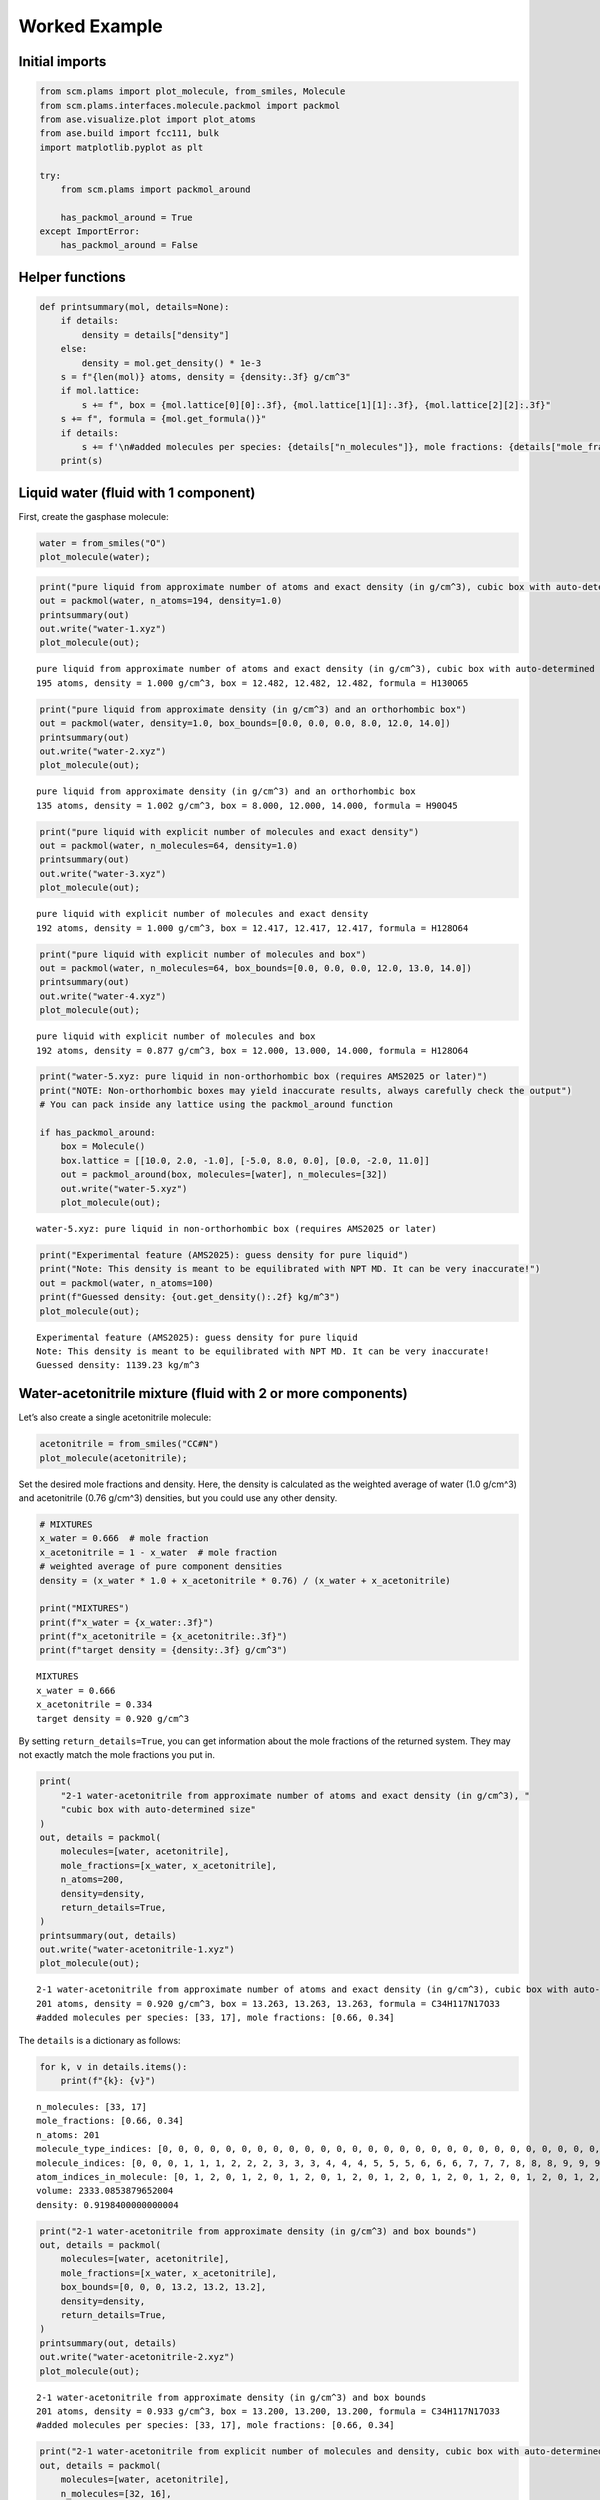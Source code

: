 Worked Example
--------------

Initial imports
~~~~~~~~~~~~~~~

.. code:: ipython3

    from scm.plams import plot_molecule, from_smiles, Molecule
    from scm.plams.interfaces.molecule.packmol import packmol
    from ase.visualize.plot import plot_atoms
    from ase.build import fcc111, bulk
    import matplotlib.pyplot as plt
    
    try:
        from scm.plams import packmol_around
    
        has_packmol_around = True
    except ImportError:
        has_packmol_around = False

Helper functions
~~~~~~~~~~~~~~~~

.. code:: ipython3

    def printsummary(mol, details=None):
        if details:
            density = details["density"]
        else:
            density = mol.get_density() * 1e-3
        s = f"{len(mol)} atoms, density = {density:.3f} g/cm^3"
        if mol.lattice:
            s += f", box = {mol.lattice[0][0]:.3f}, {mol.lattice[1][1]:.3f}, {mol.lattice[2][2]:.3f}"
        s += f", formula = {mol.get_formula()}"
        if details:
            s += f'\n#added molecules per species: {details["n_molecules"]}, mole fractions: {details["mole_fractions"]}'
        print(s)

Liquid water (fluid with 1 component)
~~~~~~~~~~~~~~~~~~~~~~~~~~~~~~~~~~~~~

First, create the gasphase molecule:

.. code:: ipython3

    water = from_smiles("O")
    plot_molecule(water);



.. image:: PackMol_files/PackMol_5_0.png


.. code:: ipython3

    print("pure liquid from approximate number of atoms and exact density (in g/cm^3), cubic box with auto-determined size")
    out = packmol(water, n_atoms=194, density=1.0)
    printsummary(out)
    out.write("water-1.xyz")
    plot_molecule(out);


.. parsed-literal::

    pure liquid from approximate number of atoms and exact density (in g/cm^3), cubic box with auto-determined size
    195 atoms, density = 1.000 g/cm^3, box = 12.482, 12.482, 12.482, formula = H130O65



.. image:: PackMol_files/PackMol_6_1.png


.. code:: ipython3

    print("pure liquid from approximate density (in g/cm^3) and an orthorhombic box")
    out = packmol(water, density=1.0, box_bounds=[0.0, 0.0, 0.0, 8.0, 12.0, 14.0])
    printsummary(out)
    out.write("water-2.xyz")
    plot_molecule(out);


.. parsed-literal::

    pure liquid from approximate density (in g/cm^3) and an orthorhombic box
    135 atoms, density = 1.002 g/cm^3, box = 8.000, 12.000, 14.000, formula = H90O45



.. image:: PackMol_files/PackMol_7_1.png


.. code:: ipython3

    print("pure liquid with explicit number of molecules and exact density")
    out = packmol(water, n_molecules=64, density=1.0)
    printsummary(out)
    out.write("water-3.xyz")
    plot_molecule(out);


.. parsed-literal::

    pure liquid with explicit number of molecules and exact density
    192 atoms, density = 1.000 g/cm^3, box = 12.417, 12.417, 12.417, formula = H128O64



.. image:: PackMol_files/PackMol_8_1.png


.. code:: ipython3

    print("pure liquid with explicit number of molecules and box")
    out = packmol(water, n_molecules=64, box_bounds=[0.0, 0.0, 0.0, 12.0, 13.0, 14.0])
    printsummary(out)
    out.write("water-4.xyz")
    plot_molecule(out);


.. parsed-literal::

    pure liquid with explicit number of molecules and box
    192 atoms, density = 0.877 g/cm^3, box = 12.000, 13.000, 14.000, formula = H128O64



.. image:: PackMol_files/PackMol_9_1.png


.. code:: ipython3

    print("water-5.xyz: pure liquid in non-orthorhombic box (requires AMS2025 or later)")
    print("NOTE: Non-orthorhombic boxes may yield inaccurate results, always carefully check the output")
    # You can pack inside any lattice using the packmol_around function
    
    if has_packmol_around:
        box = Molecule()
        box.lattice = [[10.0, 2.0, -1.0], [-5.0, 8.0, 0.0], [0.0, -2.0, 11.0]]
        out = packmol_around(box, molecules=[water], n_molecules=[32])
        out.write("water-5.xyz")
        plot_molecule(out);


.. parsed-literal::

    water-5.xyz: pure liquid in non-orthorhombic box (requires AMS2025 or later)



.. image:: PackMol_files/PackMol_10_1.png


.. code:: ipython3

    print("Experimental feature (AMS2025): guess density for pure liquid")
    print("Note: This density is meant to be equilibrated with NPT MD. It can be very inaccurate!")
    out = packmol(water, n_atoms=100)
    print(f"Guessed density: {out.get_density():.2f} kg/m^3")
    plot_molecule(out);


.. parsed-literal::

    Experimental feature (AMS2025): guess density for pure liquid
    Note: This density is meant to be equilibrated with NPT MD. It can be very inaccurate!
    Guessed density: 1139.23 kg/m^3



.. image:: PackMol_files/PackMol_11_1.png


Water-acetonitrile mixture (fluid with 2 or more components)
~~~~~~~~~~~~~~~~~~~~~~~~~~~~~~~~~~~~~~~~~~~~~~~~~~~~~~~~~~~~

Let’s also create a single acetonitrile molecule:

.. code:: ipython3

    acetonitrile = from_smiles("CC#N")
    plot_molecule(acetonitrile);



.. image:: PackMol_files/PackMol_13_0.png


Set the desired mole fractions and density. Here, the density is
calculated as the weighted average of water (1.0 g/cm^3) and
acetonitrile (0.76 g/cm^3) densities, but you could use any other
density.

.. code:: ipython3

    # MIXTURES
    x_water = 0.666  # mole fraction
    x_acetonitrile = 1 - x_water  # mole fraction
    # weighted average of pure component densities
    density = (x_water * 1.0 + x_acetonitrile * 0.76) / (x_water + x_acetonitrile)
    
    print("MIXTURES")
    print(f"x_water = {x_water:.3f}")
    print(f"x_acetonitrile = {x_acetonitrile:.3f}")
    print(f"target density = {density:.3f} g/cm^3")


.. parsed-literal::

    MIXTURES
    x_water = 0.666
    x_acetonitrile = 0.334
    target density = 0.920 g/cm^3


By setting ``return_details=True``, you can get information about the
mole fractions of the returned system. They may not exactly match the
mole fractions you put in.

.. code:: ipython3

    print(
        "2-1 water-acetonitrile from approximate number of atoms and exact density (in g/cm^3), "
        "cubic box with auto-determined size"
    )
    out, details = packmol(
        molecules=[water, acetonitrile],
        mole_fractions=[x_water, x_acetonitrile],
        n_atoms=200,
        density=density,
        return_details=True,
    )
    printsummary(out, details)
    out.write("water-acetonitrile-1.xyz")
    plot_molecule(out);


.. parsed-literal::

    2-1 water-acetonitrile from approximate number of atoms and exact density (in g/cm^3), cubic box with auto-determined size
    201 atoms, density = 0.920 g/cm^3, box = 13.263, 13.263, 13.263, formula = C34H117N17O33
    #added molecules per species: [33, 17], mole fractions: [0.66, 0.34]



.. image:: PackMol_files/PackMol_17_1.png


The ``details`` is a dictionary as follows:

.. code:: ipython3

    for k, v in details.items():
        print(f"{k}: {v}")


.. parsed-literal::

    n_molecules: [33, 17]
    mole_fractions: [0.66, 0.34]
    n_atoms: 201
    molecule_type_indices: [0, 0, 0, 0, 0, 0, 0, 0, 0, 0, 0, 0, 0, 0, 0, 0, 0, 0, 0, 0, 0, 0, 0, 0, 0, 0, 0, 0, 0, 0, 0, 0, 0, 0, 0, 0, 0, 0, 0, 0, 0, 0, 0, 0, 0, 0, 0, 0, 0, 0, 0, 0, 0, 0, 0, 0, 0, 0, 0, 0, 0, 0, 0, 0, 0, 0, 0, 0, 0, 0, 0, 0, 0, 0, 0, 0, 0, 0, 0, 0, 0, 0, 0, 0, 0, 0, 0, 0, 0, 0, 0, 0, 0, 0, 0, 0, 0, 0, 0, 1, 1, 1, 1, 1, 1, 1, 1, 1, 1, 1, 1, 1, 1, 1, 1, 1, 1, 1, 1, 1, 1, 1, 1, 1, 1, 1, 1, 1, 1, 1, 1, 1, 1, 1, 1, 1, 1, 1, 1, 1, 1, 1, 1, 1, 1, 1, 1, 1, 1, 1, 1, 1, 1, 1, 1, 1, 1, 1, 1, 1, 1, 1, 1, 1, 1, 1, 1, 1, 1, 1, 1, 1, 1, 1, 1, 1, 1, 1, 1, 1, 1, 1, 1, 1, 1, 1, 1, 1, 1, 1, 1, 1, 1, 1, 1, 1, 1, 1, 1, 1, 1]
    molecule_indices: [0, 0, 0, 1, 1, 1, 2, 2, 2, 3, 3, 3, 4, 4, 4, 5, 5, 5, 6, 6, 6, 7, 7, 7, 8, 8, 8, 9, 9, 9, 10, 10, 10, 11, 11, 11, 12, 12, 12, 13, 13, 13, 14, 14, 14, 15, 15, 15, 16, 16, 16, 17, 17, 17, 18, 18, 18, 19, 19, 19, 20, 20, 20, 21, 21, 21, 22, 22, 22, 23, 23, 23, 24, 24, 24, 25, 25, 25, 26, 26, 26, 27, 27, 27, 28, 28, 28, 29, 29, 29, 30, 30, 30, 31, 31, 31, 32, 32, 32, 33, 33, 33, 33, 33, 33, 34, 34, 34, 34, 34, 34, 35, 35, 35, 35, 35, 35, 36, 36, 36, 36, 36, 36, 37, 37, 37, 37, 37, 37, 38, 38, 38, 38, 38, 38, 39, 39, 39, 39, 39, 39, 40, 40, 40, 40, 40, 40, 41, 41, 41, 41, 41, 41, 42, 42, 42, 42, 42, 42, 43, 43, 43, 43, 43, 43, 44, 44, 44, 44, 44, 44, 45, 45, 45, 45, 45, 45, 46, 46, 46, 46, 46, 46, 47, 47, 47, 47, 47, 47, 48, 48, 48, 48, 48, 48, 49, 49, 49, 49, 49, 49]
    atom_indices_in_molecule: [0, 1, 2, 0, 1, 2, 0, 1, 2, 0, 1, 2, 0, 1, 2, 0, 1, 2, 0, 1, 2, 0, 1, 2, 0, 1, 2, 0, 1, 2, 0, 1, 2, 0, 1, 2, 0, 1, 2, 0, 1, 2, 0, 1, 2, 0, 1, 2, 0, 1, 2, 0, 1, 2, 0, 1, 2, 0, 1, 2, 0, 1, 2, 0, 1, 2, 0, 1, 2, 0, 1, 2, 0, 1, 2, 0, 1, 2, 0, 1, 2, 0, 1, 2, 0, 1, 2, 0, 1, 2, 0, 1, 2, 0, 1, 2, 0, 1, 2, 0, 1, 2, 3, 4, 5, 0, 1, 2, 3, 4, 5, 0, 1, 2, 3, 4, 5, 0, 1, 2, 3, 4, 5, 0, 1, 2, 3, 4, 5, 0, 1, 2, 3, 4, 5, 0, 1, 2, 3, 4, 5, 0, 1, 2, 3, 4, 5, 0, 1, 2, 3, 4, 5, 0, 1, 2, 3, 4, 5, 0, 1, 2, 3, 4, 5, 0, 1, 2, 3, 4, 5, 0, 1, 2, 3, 4, 5, 0, 1, 2, 3, 4, 5, 0, 1, 2, 3, 4, 5, 0, 1, 2, 3, 4, 5, 0, 1, 2, 3, 4, 5]
    volume: 2333.0853879652004
    density: 0.9198400000000004


.. code:: ipython3

    print("2-1 water-acetonitrile from approximate density (in g/cm^3) and box bounds")
    out, details = packmol(
        molecules=[water, acetonitrile],
        mole_fractions=[x_water, x_acetonitrile],
        box_bounds=[0, 0, 0, 13.2, 13.2, 13.2],
        density=density,
        return_details=True,
    )
    printsummary(out, details)
    out.write("water-acetonitrile-2.xyz")
    plot_molecule(out);


.. parsed-literal::

    2-1 water-acetonitrile from approximate density (in g/cm^3) and box bounds
    201 atoms, density = 0.933 g/cm^3, box = 13.200, 13.200, 13.200, formula = C34H117N17O33
    #added molecules per species: [33, 17], mole fractions: [0.66, 0.34]



.. image:: PackMol_files/PackMol_20_1.png


.. code:: ipython3

    print("2-1 water-acetonitrile from explicit number of molecules and density, cubic box with auto-determined size")
    out, details = packmol(
        molecules=[water, acetonitrile],
        n_molecules=[32, 16],
        density=density,
        return_details=True,
    )
    printsummary(out, details)
    out.write("water-acetonitrile-3.xyz")
    plot_molecule(out);


.. parsed-literal::

    2-1 water-acetonitrile from explicit number of molecules and density, cubic box with auto-determined size
    192 atoms, density = 0.920 g/cm^3, box = 13.058, 13.058, 13.058, formula = C32H112N16O32
    #added molecules per species: [32, 16], mole fractions: [0.6666666666666666, 0.3333333333333333]



.. image:: PackMol_files/PackMol_21_1.png


.. code:: ipython3

    print("2-1 water-acetonitrile from explicit number of molecules and box")
    out = packmol(
        molecules=[water, acetonitrile],
        n_molecules=[32, 16],
        box_bounds=[0, 0, 0, 13.2, 13.2, 13.2],
    )
    printsummary(out)
    out.write("water-acetonitrile-4.xyz")
    plot_molecule(out);


.. parsed-literal::

    2-1 water-acetonitrile from explicit number of molecules and box
    192 atoms, density = 0.890 g/cm^3, box = 13.200, 13.200, 13.200, formula = C32H112N16O32



.. image:: PackMol_files/PackMol_22_1.png


.. code:: ipython3

    print("Experimental feature (AMS2025): guess density for mixture")
    print("Note: This density is meant to be equilibrated with NPT MD. It can be very inaccurate!")
    out = packmol([water, acetonitrile], mole_fractions=[x_water, x_acetonitrile], n_atoms=100)
    print(f"Guessed density: {out.get_density():.2f} kg/m^3")
    plot_molecule(out);


.. parsed-literal::

    Experimental feature (AMS2025): guess density for mixture
    Note: This density is meant to be equilibrated with NPT MD. It can be very inaccurate!
    Guessed density: 853.04 kg/m^3



.. image:: PackMol_files/PackMol_23_1.png


Pack inside sphere
~~~~~~~~~~~~~~~~~~

Set ``sphere=True`` to pack in a sphere (non-periodic) instead of in a
periodic box. The sphere will be centered near the origin.

.. code:: ipython3

    print("water in a sphere from exact density and number of molecules")
    out, details = packmol(molecules=[water], n_molecules=[100], density=1.0, return_details=True, sphere=True)
    printsummary(out, details)
    print(f"Radius  of sphere: {details['radius']:.3f} ang.")
    print(f"Center of mass xyz (ang): {out.get_center_of_mass()}")
    out.write("water-sphere.xyz")
    plot_molecule(out);


.. parsed-literal::

    water in a sphere from exact density and number of molecules
    300 atoms, density = 1.000 g/cm^3, formula = H200O100
    #added molecules per species: [100], mole fractions: [1.0]
    Radius  of sphere: 8.939 ang.
    Center of mass xyz (ang): (-0.4387310024277284, -0.13878223396461692, -0.24909134060025434)



.. image:: PackMol_files/PackMol_25_1.png


.. code:: ipython3

    print(
        "2-1 water-acetonitrile in a sphere from exact density (in g/cm^3) and "
        "approximate number of atoms and mole fractions"
    )
    out, details = packmol(
        molecules=[water, acetonitrile],
        mole_fractions=[x_water, x_acetonitrile],
        n_atoms=500,
        density=density,
        return_details=True,
        sphere=True,
    )
    printsummary(out, details)
    out.write("water-acetonitrile-sphere.xyz")
    plot_molecule(out);


.. parsed-literal::

    2-1 water-acetonitrile in a sphere from exact density (in g/cm^3) and approximate number of atoms and mole fractions
    501 atoms, density = 0.920 g/cm^3, formula = C84H292N42O83
    #added molecules per species: [83, 42], mole fractions: [0.664, 0.336]



.. image:: PackMol_files/PackMol_26_1.png


Packing ions, total system charge
~~~~~~~~~~~~~~~~~~~~~~~~~~~~~~~~~

The total system charge will be sum of the charges of the constituent
molecules.

In PLAMS, ``molecule.properties.charge`` specifies the charge:

.. code:: ipython3

    ammonium = from_smiles("[NH4+]")  # ammonia.properties.charge == +1
    chloride = from_smiles("[Cl-]")  # chloride.properties.charge == -1
    print("3 water molecules, 3 ammonium, 1 chloride (non-periodic)")
    print("Initial charges:")
    print(f"Water: {water.properties.get('charge', 0)}")
    print(f"Ammonium: {ammonium.properties.get('charge', 0)}")
    print(f"Chloride: {chloride.properties.get('charge', 0)}")
    out = packmol(molecules=[water, ammonium, chloride], n_molecules=[3, 3, 1], density=0.4, sphere=True)
    tot_charge = out.properties.get("charge", 0)
    print(f"Total charge of packmol-generated system: {tot_charge}")
    out.write("water-ammonium-chloride.xyz")
    plot_molecule(out);


.. parsed-literal::

    3 water molecules, 3 ammonium, 1 chloride (non-periodic)
    Initial charges:
    Water: 0
    Ammonium: 1
    Chloride: -1
    Total charge of packmol-generated system: 2



.. image:: PackMol_files/PackMol_28_1.png


Microsolvation
~~~~~~~~~~~~~~

``packmol_microsolvation`` can create a microsolvation sphere around a
solute.

.. code:: ipython3

    from scm.plams import packmol_microsolvation
    
    out = packmol_microsolvation(solute=acetonitrile, solvent=water, density=1.5, threshold=4.0)
    # for microsolvation it's a good idea to have a higher density than normal to get enough solvent molecules
    print(f"Microsolvated structure: {len(out)} atoms.")
    out.write("acetonitrile-microsolvated.xyz")
    
    figsize = (3, 3)
    plot_molecule(out, figsize=figsize);


.. parsed-literal::

    Microsolvated structure: 78 atoms.



.. image:: PackMol_files/PackMol_30_1.png


Solid-liquid or solid-gas interfaces
~~~~~~~~~~~~~~~~~~~~~~~~~~~~~~~~~~~~

First, create a slab using the ASE ``fcc111`` function

.. code:: ipython3

    from scm.plams import plot_molecule, fromASE
    from ase.build import fcc111
    
    rotation = "90x,0y,0z"  # sideview of slab
    slab = fromASE(fcc111("Al", size=(4, 6, 3), vacuum=15.0, orthogonal=True, periodic=True))
    plot_molecule(slab, figsize=figsize, rotation=rotation);



.. image:: PackMol_files/PackMol_32_0.png


.. code:: ipython3

    print("water surrounding an Al slab, from an approximate density")
    if has_packmol_around:
        out = packmol_around(slab, water, density=1.0)
        printsummary(out)
        out.write("al-water-pure.xyz")
        plot_molecule(out, figsize=figsize, rotation=rotation);


.. parsed-literal::

    water surrounding an Al slab, from an approximate density
    546 atoms, density = 1.345 g/cm^3, box = 11.455, 14.881, 34.677, formula = Al72H316O158



.. image:: PackMol_files/PackMol_33_1.png


.. code:: ipython3

    print("2-1 water-acetonitrile mixture surrounding an Al slab, from mole fractions and an approximate density")
    if has_packmol_around:
        out = packmol_around(slab, [water, acetonitrile], mole_fractions=[x_water, x_acetonitrile], density=density)
        printsummary(out)
        out.write("al-water-acetonitrile.xyz")
        plot_molecule(out, figsize=figsize, rotation=rotation);


.. parsed-literal::

    2-1 water-acetonitrile mixture surrounding an Al slab, from mole fractions and an approximate density
    480 atoms, density = 1.282 g/cm^3, box = 11.455, 14.881, 34.677, formula = C68H238Al72N34O68



.. image:: PackMol_files/PackMol_34_1.png


.. code:: ipython3

    from ase.build import surface
    
    if has_packmol_around:
        print("water surrounding non-orthorhombic Au(211) slab, from an approximate number of molecules")
        print("NOTE: non-orthorhombic cell, results are approximate, requires AMS2025")
        slab = surface("Au", (2, 1, 1), 6)
        slab.center(vacuum=11.0, axis=2)
        slab.set_pbc(True)
        out = packmol_around(fromASE(slab), [water], n_molecules=[32], tolerance=1.8)
        out.write("Au211-water.xyz")
        plot_molecule(out, figsize=figsize, rotation=rotation)
        print(f"{out.lattice=}")


.. parsed-literal::

    water surrounding non-orthorhombic Au(211) slab, from an approximate number of molecules
    NOTE: non-orthorhombic cell, results are approximate
    out.lattice=[(9.1231573482, 0.0, 0.0), (3.6492629392999993, 4.4694160692, 0.0), (0.0, 0.0, 31.161091638)]



.. image:: PackMol_files/PackMol_35_1.png


Pack inside voids in crystals
~~~~~~~~~~~~~~~~~~~~~~~~~~~~~

Use the ``packmol_around`` function. You can decrease ``tolerance`` if
you need to pack very tightly. The default value for ``tolerance`` is
2.0.

.. code:: ipython3

    from scm.plams import fromASE
    from ase.build import bulk
    
    bulk_Al = fromASE(bulk("Al", cubic=True).repeat((3, 3, 3)))
    rotation = "-85x,5y,0z"
    plot_molecule(bulk_Al, rotation=rotation, radii=0.4);



.. image:: PackMol_files/PackMol_37_0.png


.. code:: ipython3

    if has_packmol_around:
        out = packmol_around(
            current=bulk_Al,
            molecules=[from_smiles("[H]"), from_smiles("[He]")],
            n_molecules=[50, 20],
            tolerance=1.5,
        )
        plot_molecule(out, rotation=rotation, radii=0.4)
        printsummary(out)
        out.write("al-bulk-with-h-he.xyz")


.. parsed-literal::

    178 atoms, density = 2.819 g/cm^3, box = 12.150, 12.150, 12.150, formula = Al108H50He20



.. image:: PackMol_files/PackMol_38_1.png


Bonds, atom properties (force field types, regions, …)
~~~~~~~~~~~~~~~~~~~~~~~~~~~~~~~~~~~~~~~~~~~~~~~~~~~~~~

The ``packmol()`` function accepts the arguments ``keep_bonds`` and
``keep_atom_properties``. These options will keep the bonds defined for
the constitutent molecules, as well as any atomic properties.

The bonds and atom properties are easiest to see by printing the System
block for an AMS job:

.. code:: ipython3

    from scm.plams import Settings
    
    water = from_smiles("O")
    n2 = from_smiles("N#N")
    
    # delete properties coming from from_smiles
    for at in water:
        at.properties = Settings()
    for at in n2:
        at.properties = Settings()
    
    water[1].properties.region = "oxygen_atom"
    water[2].properties.mass = 2.014  # deuterium
    water.delete_bond(water[1, 2])  # delete bond between atoms 1 and 2 (O and H)

.. code:: ipython3

    from scm.plams import AMSJob
    
    out = packmol([water, n2], n_molecules=[2, 1], density=0.5)
    print(AMSJob(molecule=out).get_input())


.. parsed-literal::

    System
      Atoms
                  O       4.1868320000       4.4500920000       1.8690070000 region=mol0,oxygen_atom
                  H       4.9590880000       4.9673550000       2.1803550000 mass=2.014 region=mol0
                  H       3.6334950000       4.9619400000       1.2396860000 region=mol0
                  O       4.9424240000       1.9897370000       0.9183610000 region=mol0,oxygen_atom
                  H       4.9815840000       1.0191060000       1.0495930000 mass=2.014 region=mol0
                  H       4.0386210000       2.3429420000       1.0686990000 region=mol0
                  N       4.8437790000       1.3182120000       3.2341500000 region=mol1
                  N       4.3966890000       1.2649030000       4.2487370000 region=mol1
      End
      BondOrders
         1 3 1.0
         4 6 1.0
         7 8 3.0
      End
      Lattice
             5.9692549746     0.0000000000     0.0000000000
             0.0000000000     5.9692549746     0.0000000000
             0.0000000000     0.0000000000     5.9692549746
      End
    End
    


By default, the ``packmol()`` function assigns regions called ``mol0``,
``mol1``, etc. to the different added molecules. The ``region_names``
option lets you set custom names.

.. code:: ipython3

    out = packmol(
        [water, n2],
        n_molecules=[2, 1],
        density=0.5,
        region_names=["water", "nitrogen_molecule"],
    )
    print(AMSJob(molecule=out).get_input())


.. parsed-literal::

    System
      Atoms
                  O       4.9617580000       2.2332440000       1.6599170000 region=oxygen_atom,water
                  H       4.1774520000       2.4776920000       1.1251390000 mass=2.014 region=water
                  H       4.8211850000       2.4073480000       2.6160250000 region=water
                  O       4.1824310000       4.9939520000       1.8730120000 region=oxygen_atom,water
                  H       5.0127480000       4.4730110000       1.8816480000 mass=2.014 region=water
                  H       3.7965120000       5.0520740000       0.9719550000 region=water
                  N       0.9478880000       3.8558950000       1.9641230000 region=nitrogen_molecule
                  N       1.8296180000       4.1568080000       1.3606970000 region=nitrogen_molecule
      End
      BondOrders
         1 3 1.0
         4 6 1.0
         7 8 3.0
      End
      Lattice
             5.9692549746     0.0000000000     0.0000000000
             0.0000000000     5.9692549746     0.0000000000
             0.0000000000     0.0000000000     5.9692549746
      End
    End
    


Below, we also set ``keep_atom_properties=False``, this will remove the
previous regions (in this example “oxygen_atom”) and mass.

.. code:: ipython3

    out = packmol([water, n2], n_molecules=[2, 1], density=0.5, keep_atom_properties=False)
    print(AMSJob(molecule=out).get_input())


.. parsed-literal::

    System
      Atoms
                  O       1.2922270000       3.3160950000       3.5142980000 region=mol0
                  H       1.9940210000       3.1635420000       2.8471450000 region=mol0
                  H       1.3400110000       4.2198660000       3.8952550000 region=mol0
                  O       2.0561390000       1.6731900000       1.3318470000 region=mol0
                  H       2.2821350000       1.0258670000       2.0324020000 region=mol0
                  H       1.0879980000       1.7182780000       1.1740960000 region=mol0
                  N       2.8191350000       1.0085650000       4.9655680000 region=mol1
                  N       1.7342850000       1.2434740000       4.9594530000 region=mol1
      End
      BondOrders
         1 3 1.0
         4 6 1.0
         7 8 3.0
      End
      Lattice
             5.9692549746     0.0000000000     0.0000000000
             0.0000000000     5.9692549746     0.0000000000
             0.0000000000     0.0000000000     5.9692549746
      End
    End
    


``keep_bonds=False`` will additionally ignore any defined bonds:

.. code:: ipython3

    out = packmol(
        [water, n2],
        n_molecules=[2, 1],
        density=0.5,
        region_names=["water", "nitrogen_molecule"],
        keep_bonds=False,
        keep_atom_properties=False,
    )
    print(AMSJob(molecule=out).get_input())


.. parsed-literal::

    System
      Atoms
                  O       2.0075010000       3.8174160000       4.9838470000 region=water
                  H       2.4140220000       2.9254410000       4.9834030000 region=water
                  H       1.0265950000       3.7722760000       4.9840460000 region=water
                  O       1.4781560000       3.6028820000       2.6012400000 region=water
                  H       2.3307040000       3.1618840000       2.4023410000 region=water
                  H       1.6051760000       4.5361890000       2.8787640000 region=water
                  N       1.5376520000       1.0427900000       1.0074390000 region=nitrogen_molecule
                  N       1.7385590000       1.0476680000       2.0991030000 region=nitrogen_molecule
      End
      Lattice
             5.9692549746     0.0000000000     0.0000000000
             0.0000000000     5.9692549746     0.0000000000
             0.0000000000     0.0000000000     5.9692549746
      End
    End
    

